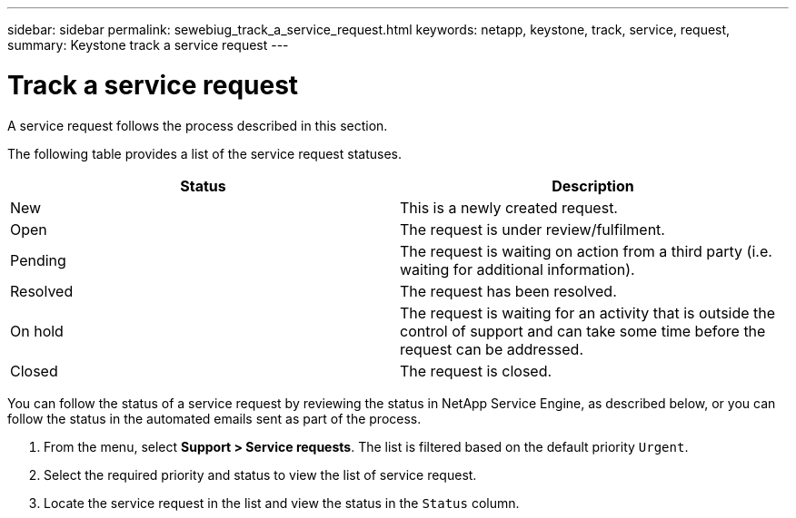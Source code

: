---
sidebar: sidebar
permalink: sewebiug_track_a_service_request.html
keywords: netapp, keystone, track, service, request,
summary: Keystone track a service request
---

= Track a service request
:hardbreaks:
:nofooter:
:icons: font
:linkattrs:
:imagesdir: ./media/

//
// This file was created with NDAC Version 2.0 (August 17, 2020)
//
// 2020-10-20 10:59:40.038002
//

[.lead]
A service request follows the process described in this section.

The following table provides a list of the service request statuses.

|===
|Status |Description

|New
|This is a newly created request.
|Open
|The request is under review/fulfilment.
|Pending
|The request is waiting on action from a third party (i.e. waiting for additional information).
|Resolved
|The request has been resolved.
|On hold
|The request is waiting for an activity that is outside the control of support and can take some time before the request can be addressed.
|Closed
|The request is closed.
|===

You can follow the status of a service request by reviewing the status in NetApp Service Engine, as described below, or you can follow the status in the automated emails sent as part of the process.

. From the menu, select *Support > Service requests*. The list is filtered based on the default priority `Urgent`.
. Select the required priority and status to view the list of service request.
. Locate the service request in the list and view the status in the `Status` column.
